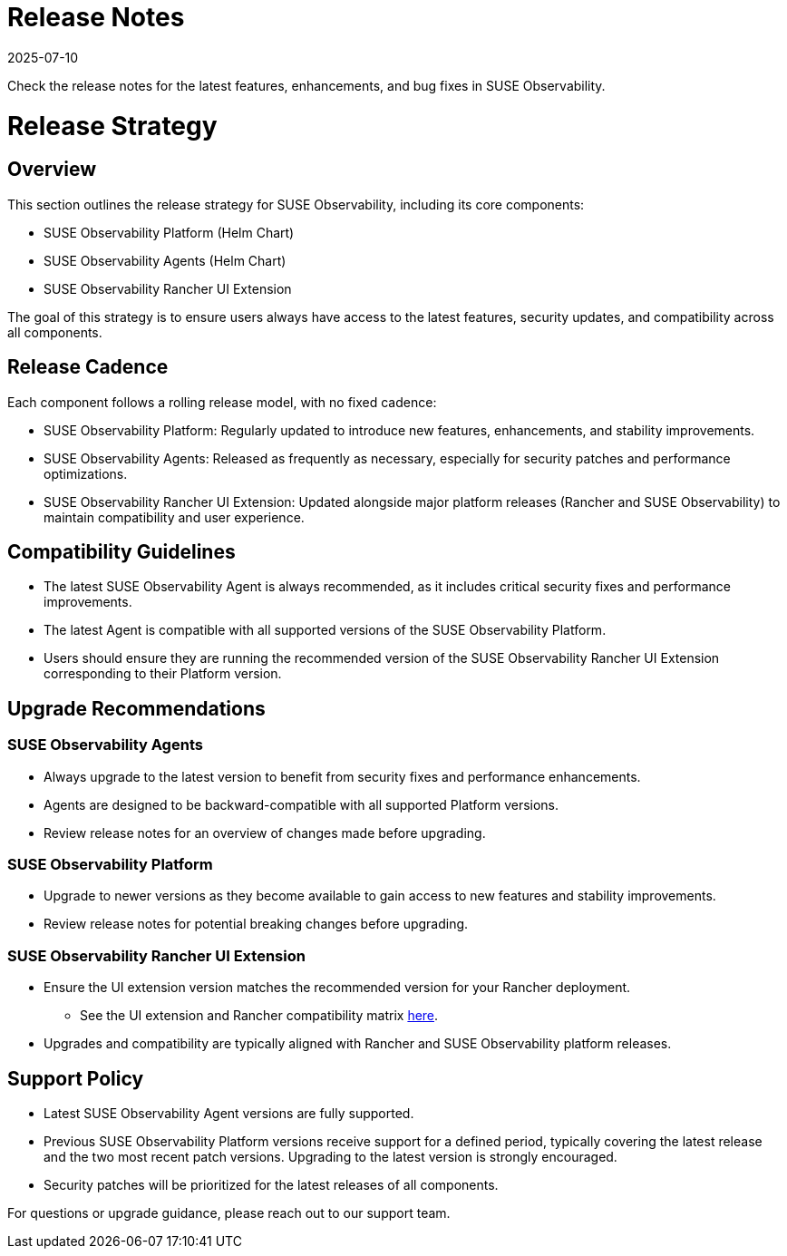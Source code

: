 = Release Notes
:revdate: 2025-07-10
:page-revdate: {revdate}
:description: SUSE Observability Self-hosted
:doctype: book

Check the release notes for the latest features, enhancements, and bug fixes in SUSE Observability.

= Release Strategy

== Overview

This section outlines the release strategy for SUSE Observability, including its core components:

* SUSE Observability Platform (Helm Chart)
* SUSE Observability Agents (Helm Chart)
* SUSE Observability Rancher UI Extension

The goal of this strategy is to ensure users always have access to the latest features, security updates, and
compatibility across all components.

== Release Cadence

Each component follows a rolling release model, with no fixed cadence:

* SUSE Observability Platform: Regularly updated to introduce new features, enhancements, and stability improvements.
* SUSE Observability Agents: Released as frequently as necessary, especially for security patches and performance optimizations.
* SUSE Observability Rancher UI Extension: Updated alongside major platform releases (Rancher and SUSE Observability) to maintain compatibility and user experience.

== Compatibility Guidelines

* The latest SUSE Observability Agent is always recommended, as it includes critical security fixes and performance improvements.
* The latest Agent is compatible with all supported versions of the SUSE Observability Platform.
* Users should ensure they are running the recommended version of the SUSE Observability Rancher UI Extension
corresponding to their Platform version.

== Upgrade Recommendations

=== SUSE Observability Agents

* Always upgrade to the latest version to benefit from security fixes and performance enhancements.
* Agents are designed to be backward-compatible with all supported Platform versions.
* Review release notes for an overview of changes made before upgrading.

=== SUSE Observability Platform

* Upgrade to newer versions as they become available to gain access to new features and stability improvements.
* Review release notes for potential breaking changes before upgrading.

=== SUSE Observability Rancher UI Extension

* Ensure the UI extension version matches the recommended version for your Rancher deployment.
 ** See the UI extension and Rancher compatibility matrix xref:/k8s-suse-rancher-prime.adoc#_suse_observability_rancher_ui_extension_compatibility_matrix[here].
* Upgrades and compatibility are typically aligned with Rancher and SUSE Observability platform releases.

== Support Policy

* Latest SUSE Observability Agent versions are fully supported.
* Previous SUSE Observability Platform versions receive support for a defined period, typically covering the latest release and the two most recent patch versions. Upgrading to the latest version is strongly encouraged.
* Security patches will be prioritized for the latest releases of all components.

For questions or upgrade guidance, please reach out to our support team.
